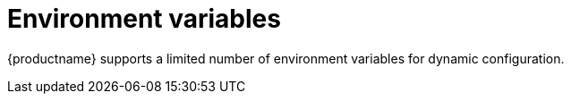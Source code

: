 [[config-envar-intro]]
= Environment variables

{productname} supports a limited number of environment variables for dynamic configuration.


